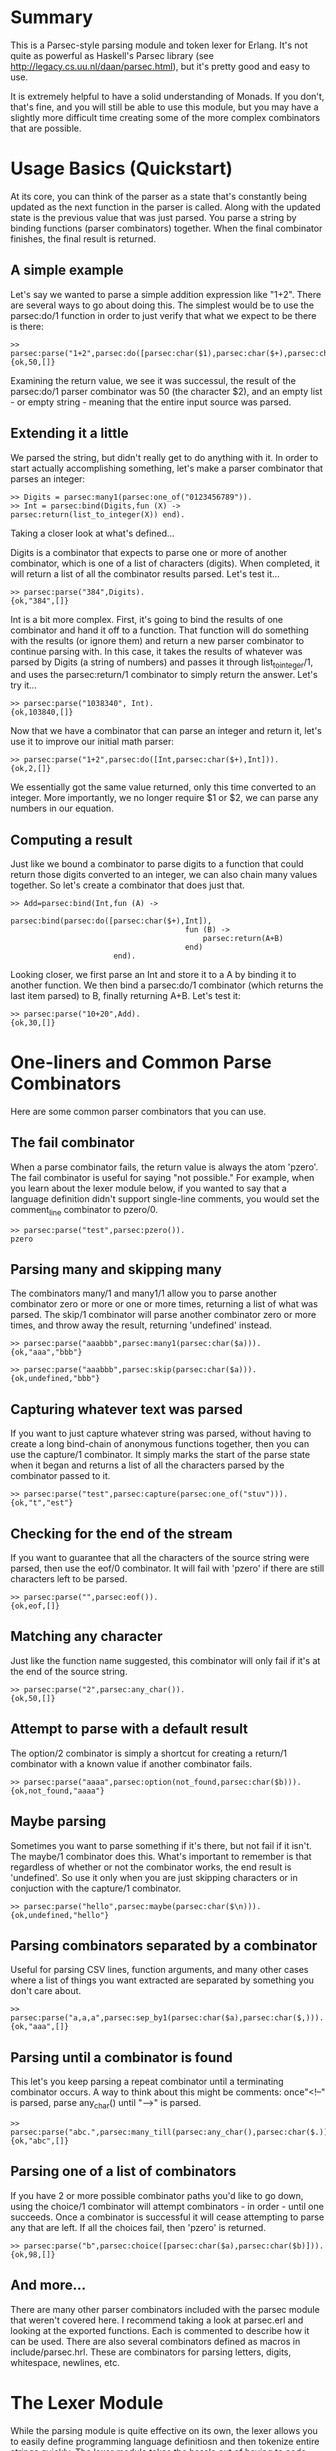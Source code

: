 * Summary

This is a Parsec-style parsing module and token lexer for Erlang. It's not quite as powerful as Haskell's Parsec library (see http://legacy.cs.uu.nl/daan/parsec.html), but it's pretty good and easy to use.

It is extremely helpful to have a solid understanding of Monads. If you don't, that's fine, and you will still be able to use this module, but you may have a slightly more difficult time creating some of the more complex combinators that are possible.

* Usage Basics (Quickstart)

At its core, you can think of the parser as a state that's constantly being updated as the next function in the parser is called. Along with the updated state is the previous value that was just parsed. You parse a string by binding functions (parser combinators) together. When the final combinator finishes, the final result is returned.

** A simple example

Let's say we wanted to parse a simple addition expression like "1+2". There are several ways to go about doing this. The simplest would be to use the parsec:do/1 function in order to just verify that what we expect to be there is there:

: >> parsec:parse("1+2",parsec:do([parsec:char($1),parsec:char($+),parsec:char($2)])).
: {ok,50,[]}

Examining the return value, we see it was successul, the result of the parsec:do/1 parser combinator was 50 (the character $2), and an empty list - or empty string - meaning that the entire input source was parsed.

** Extending it a little

We parsed the string, but didn't really get to do anything with it. In order to start actually accomplishing something, let's make a parser combinator that parses an integer:

: >> Digits = parsec:many1(parsec:one_of("0123456789")).
: >> Int = parsec:bind(Digits,fun (X) -> parsec:return(list_to_integer(X)) end).

Taking a closer look at what's defined... 

Digits is a combinator that expects to parse one or more of another combinator, which is one of a list of characters (digits). When completed, it will return a list of all the combinator results parsed. Let's test it...

: >> parsec:parse("384",Digits).
: {ok,"384",[]}

Int is a bit more complex. First, it's going to bind the results of one combinator and hand it off to a function. That function will do something with the results (or ignore them) and return a new parser combinator to continue parsing with. In this case, it takes the results of whatever was parsed by Digits (a string of numbers) and passes it through list_to_integer/1, and uses the parsec:return/1 combinator to simply return the answer. Let's try it...

: >> parsec:parse("1038340", Int).
: {ok,103840,[]}

Now that we have a combinator that can parse an integer and return it, let's use it to improve our initial math parser:

: >> parsec:parse("1+2",parsec:do([Int,parsec:char($+),Int])).
: {ok,2,[]}

We essentially got the same value returned, only this time converted to an integer. More importantly, we no longer require $1 or $2, we can parse any numbers in our equation.

** Computing a result

Just like we bound a combinator to parse digits to a function that could return those digits converted to an integer, we can also chain many values together. So let's create a combinator that does just that.

: >> Add=parsec:bind(Int,fun (A) -> 
:                            parsec:bind(parsec:do([parsec:char($+),Int]),
:                                        fun (B) -> 
:                                            parsec:return(A+B) 
:                                        end) 
:                        end).

Looking closer, we first parse an Int and store it to a A by binding it to another function. We then bind a parsec:do/1 combinator (which returns the last item parsed) to B, finally returning A+B. Let's test it:

: >> parsec:parse("10+20",Add).
: {ok,30,[]}

* One-liners and Common Parse Combinators

Here are some common parser combinators that you can use.

** The fail combinator

When a parse combinator fails, the return value is always the atom 'pzero'. The fail combinator is useful for saying "not possible." For example, when you learn about the lexer module below, if you wanted to say that a language definition didn't support single-line comments, you would set the comment_line combinator to pzero/0.

: >> parsec:parse("test",parsec:pzero()).
: pzero

** Parsing many and skipping many

The combinators many/1 and many1/1 allow you to parse another combinator zero or more or one or more times, returning a list of what was parsed. The skip/1 combinator will parse another combinator zero or more times, and throw away the result, returning 'undefined' instead.

: >> parsec:parse("aaabbb",parsec:many1(parsec:char($a))).
: {ok,"aaa","bbb"}

: >> parsec:parse("aaabbb",parsec:skip(parsec:char($a))).
: {ok,undefined,"bbb"}

** Capturing whatever text was parsed

If you want to just capture whatever string was parsed, without having to create a long bind-chain of anonymous functions together, then you can use the capture/1 combinator. It simply marks the start of the parse state when it began and returns a list of all the characters parsed by the combinator passed to it.

: >> parsec:parse("test",parsec:capture(parsec:one_of("stuv"))).
: {ok,"t","est"}

** Checking for the end of the stream

If you want to guarantee that all the characters of the source string were parsed, then use the eof/0 combinator. It will fail with 'pzero' if there are still characters left to be parsed.

: >> parsec:parse("",parsec:eof()).
: {ok,eof,[]}

** Matching any character

Just like the function name suggested, this combinator will only fail if it's at the end of the source string.

: >> parsec:parse("2",parsec:any_char()).
: {ok,50,[]}

** Attempt to parse with a default result

The option/2 combinator is simply a shortcut for creating a return/1 combinator with a known value if another combinator fails. 

: >> parsec:parse("aaaa",parsec:option(not_found,parsec:char($b))).
: {ok,not_found,"aaaa"}

** Maybe parsing

Sometimes you want to parse something if it's there, but not fail if it isn't. The maybe/1 combinator does this. What's important to remember is that regardless of whether or not the combinator works, the end result is 'undefined'. So use it only when you are just skipping characters or in conjuction with the capture/1 combinator.

: >> parsec:parse("hello",parsec:maybe(parsec:char($\n))).
: {ok,undefined,"hello"}

** Parsing combinators separated by a combinator

Useful for parsing CSV lines, function arguments, and many other cases where a list of things you want extracted are separated by something you don't care about.

: >> parsec:parse("a,a,a",parsec:sep_by1(parsec:char($a),parsec:char($,))).
: {ok,"aaa",[]}

** Parsing until a combinator is found

This let's you keep parsing a repeat combinator until a terminating combinator occurs. A way to think about this might be comments: once"<!--" is parsed, parse any_char() until "-->" is parsed.

: >> parsec:parse("abc.",parsec:many_till(parsec:any_char(),parsec:char($.))).
: {ok,"abc",[]}

** Parsing one of a list of combinators

If you have 2 or more possible combinator paths you'd like to go down, using the choice/1 combinator will attempt combinators - in order - until one succeeds. Once a combinator is successful it will cease attempting to parse any that are left. If all the choices fail, then 'pzero' is returned.

: >> parsec:parse("b",parsec:choice([parsec:char($a),parsec:char($b)])).
: {ok,98,[]}

** And more...

There are many other parser combinators included with the parsec module that weren't covered here. I recommend taking a look at parsec.erl and looking at the exported functions. Each is commented to describe how it can be used. There are also several combinators defined as macros in include/parsec.hrl. These are combinators for parsing letters, digits, whitespace, newlines, etc.

* The Lexer Module

While the parsing module is quite effective on its own, the lexer allows you to easily define programming language definitiosn and then tokenize entire strings quickly. The lexer module takes the hassle out of having to code (sometimes painful) parser combinators for things like comments, strings, floating-point values, identifiers, etc.

** Defining a language lexer

In include/lexer.hrl is the record definition for a lexer. This is where you define the basics of your language: comment styles, identifiers, reserved identifiers, operators, etc. An example language definition for a simple Lisp parser can be found in src/lisp_parser.erl.

** Lexemes

At the heart of the lexer module are two functions: lexer:whitespace/1 and lexer:lexeme/2. The whitespace function skips over all whitespace (and newlines) as well as comments as defined by your lexer. The lexeme function is a slight more complex. It parses a combinator, then skips over any whitespace/comments, and returns what was parsed by the combinator.

It's important to remember that the lexer:lexeme/2 function is available to you for use. If you don't like the way the lexer module parses (for example) hexadecimal values, it's very easy for you to write your own combinator to do so and pass it through the lexeme combinator in order to gain all the benefits of the lexer module.

** Using a lexer to tokenize a string

The best example is that given in the src/lisp_parser.erl example module. It's recommend you load this module at least once in the REPL and play with the lisp_parser:parse/1 function a little:

: >> lisp_parser:parse("10 ; this is a comment").
: {ok,{num,10},[]}

: >> lisp_parser:parse("(a #| b |# c)").
: {ok,{list,[{id,a},{id,c}]},[]}

* Good Luck!

Hopefully this was a decent introduction to using the parsec module for Erlang. Feel free to email me if you are having problems or have some suggestions.

